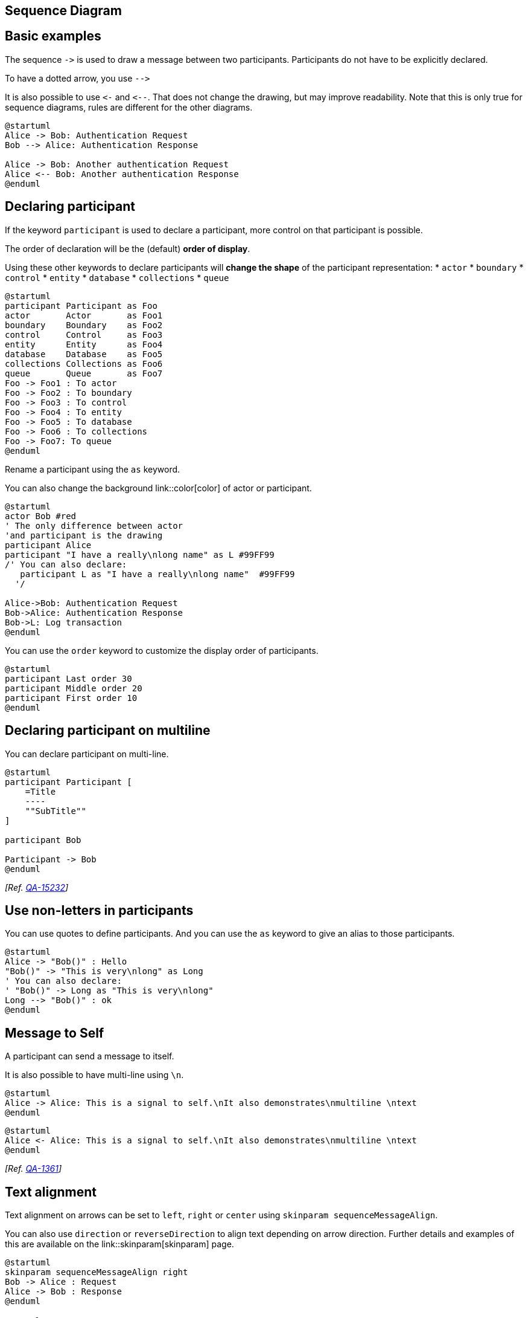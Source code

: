 == Sequence Diagram


== Basic examples
The sequence `+->+` is used to draw a message between two
participants.
Participants do not have to be explicitly declared.

To have a dotted arrow, you use `+-->+`

It is also possible to use `+<-+` and `+<--+`.
That does not change the drawing, but may improve readability.
Note that this is only true for sequence diagrams, rules are different for the other diagrams.
[plantuml]
----
@startuml
Alice -> Bob: Authentication Request
Bob --> Alice: Authentication Response

Alice -> Bob: Another authentication Request
Alice <-- Bob: Another authentication Response
@enduml
----


== Declaring participant

If the keyword `+participant+` is used to declare a participant, more control on that participant is possible.

The order of declaration will be the (default) **order of display**.

Using these other keywords to declare participants will **change the shape** of the participant representation:
* `+actor+`
* `+boundary+`
* `+control+`
* `+entity+`
* `+database+`
* `+collections+`
* `+queue+`

[plantuml]
----
@startuml
participant Participant as Foo
actor       Actor       as Foo1
boundary    Boundary    as Foo2
control     Control     as Foo3
entity      Entity      as Foo4
database    Database    as Foo5
collections Collections as Foo6
queue       Queue       as Foo7
Foo -> Foo1 : To actor 
Foo -> Foo2 : To boundary
Foo -> Foo3 : To control
Foo -> Foo4 : To entity
Foo -> Foo5 : To database
Foo -> Foo6 : To collections
Foo -> Foo7: To queue
@enduml
----

Rename a participant using the `+as+` keyword.

You can also change the background link::color[color] of
actor or participant.

[plantuml]
----
@startuml
actor Bob #red
' The only difference between actor
'and participant is the drawing
participant Alice
participant "I have a really\nlong name" as L #99FF99
/' You can also declare:
   participant L as "I have a really\nlong name"  #99FF99
  '/

Alice->Bob: Authentication Request
Bob->Alice: Authentication Response
Bob->L: Log transaction
@enduml
----

You can use the `+order+` keyword to customize the display order of participants.

[plantuml]
----
@startuml
participant Last order 30
participant Middle order 20
participant First order 10
@enduml
----


== Declaring participant on multiline

You can declare participant on multi-line.

[plantuml]
----
@startuml
participant Participant [
    =Title
    ----
    ""SubTitle""
]

participant Bob

Participant -> Bob
@enduml
----

__[Ref. https://forum.plantuml.net/15232/[QA-15232]]__


== Use non-letters in participants


You can use quotes to define participants.
And you can use the `+as+` keyword to give an alias to those participants.
[plantuml]
----
@startuml
Alice -> "Bob()" : Hello
"Bob()" -> "This is very\nlong" as Long
' You can also declare:
' "Bob()" -> Long as "This is very\nlong"
Long --> "Bob()" : ok
@enduml
----



== Message to Self

A participant can send a message to itself.

It is also possible to have multi-line using `+\n+`.

[plantuml]
----
@startuml
Alice -> Alice: This is a signal to self.\nIt also demonstrates\nmultiline \ntext
@enduml
----

[plantuml]
----
@startuml
Alice <- Alice: This is a signal to self.\nIt also demonstrates\nmultiline \ntext
@enduml
----
__[Ref. https://forum.plantuml.net/1361[QA-1361]]__


== Text alignment

Text alignment on arrows can be set to `+left+`, `+right+` or `+center+` using `+skinparam sequenceMessageAlign+`. 

You can also use `+direction+` or `+reverseDirection+` to align text depending on arrow direction. Further details and examples of this are available on the link::skinparam[skinparam] page.

[plantuml]
----
@startuml
skinparam sequenceMessageAlign right
Bob -> Alice : Request
Alice -> Bob : Response
@enduml
----

=== Text of response message below the arrow

You can put the text of the response message below the arrow, with the `+skinparam responseMessageBelowArrow true+` command.

[plantuml]
----
@startuml
skinparam responseMessageBelowArrow true
Bob -> Alice : hello
Alice -> Bob : ok
@enduml
----


== Change arrow style

You can change arrow style by several ways:
* add a final `+x+` to denote a lost message
* use `+\+` or `+/+` instead of `+<+` or `+>+` to have only the bottom or top part of the arrow
* repeat the arrow head (for example, `+>>+` or `+//+`) head to have a thin drawing
* use `+--+` instead of `+-+` to have a dotted arrow
* add a final "o" at arrow head
* use bidirectional arrow `+<->+`

[plantuml]
----
@startuml
Bob ->x Alice
Bob -> Alice
Bob ->> Alice
Bob -\ Alice
Bob \\- Alice
Bob //-- Alice

Bob ->o Alice
Bob o\\-- Alice

Bob <-> Alice
Bob <->o Alice
@enduml
----



== Change arrow color

You can change the color of individual arrows using the following notation:
[plantuml]
----
@startuml
Bob -[#red]> Alice : hello
Alice -[#0000FF]->Bob : ok
@enduml
----



== Message sequence numbering


The keyword `+autonumber+` is used to
automatically add an incrementing number to messages.

[plantuml]
----
@startuml
autonumber
Bob -> Alice : Authentication Request
Bob <- Alice : Authentication Response
@enduml
----

You can specify a startnumber with `+autonumber <start>+` , and
also an increment with `+autonumber <start> <increment>+`.


[plantuml]
----
@startuml
autonumber
Bob -> Alice : Authentication Request
Bob <- Alice : Authentication Response

autonumber 15
Bob -> Alice : Another authentication Request
Bob <- Alice : Another authentication Response

autonumber 40 10
Bob -> Alice : Yet another authentication Request
Bob <- Alice : Yet another authentication Response

@enduml
----


You can specify a format for your number by using between double-quote.

The formatting is done with the Java class `+DecimalFormat+`
(`+0+` means digit, `+#+` means digit and zero if absent).

You can use some html tag in the format.
[plantuml]
----
@startuml
autonumber "<b>[000]"
Bob -> Alice : Authentication Request
Bob <- Alice : Authentication Response

autonumber 15 "<b>(<u>##</u>)"
Bob -> Alice : Another authentication Request
Bob <- Alice : Another authentication Response

autonumber 40 10 "<font color=red><b>Message 0  "
Bob -> Alice : Yet another authentication Request
Bob <- Alice : Yet another authentication Response

@enduml
----

You can also use `+autonumber stop+` and
`+autonumber resume <increment> <format>+` to respectively pause and resume
automatic numbering.

[plantuml]
----
@startuml
autonumber 10 10 "<b>[000]"
Bob -> Alice : Authentication Request
Bob <- Alice : Authentication Response

autonumber stop
Bob -> Alice : dummy

autonumber resume "<font color=red><b>Message 0  "
Bob -> Alice : Yet another authentication Request
Bob <- Alice : Yet another authentication Response

autonumber stop
Bob -> Alice : dummy

autonumber resume 1 "<font color=blue><b>Message 0  "
Bob -> Alice : Yet another authentication Request
Bob <- Alice : Yet another authentication Response
@enduml
----

Your startnumber can also be a 2 or 3 digit sequence using a field delimiter such as `+.+`, `+;+`, `+,+`, `+:+` or a mix of these. For example: `+1.1.1+` or `+1.1:1+`.

Automatically the last digit will increment.

To increment the first digit, use: `+autonumber inc A+`. To increment the second digit, use: `+autonumber inc B+`. 

[plantuml]
----
@startuml
autonumber 1.1.1
Alice -> Bob: Authentication request
Bob --> Alice: Response

autonumber inc A
'Now we have 2.1.1
Alice -> Bob: Another authentication request
Bob --> Alice: Response

autonumber inc B
'Now we have 2.2.1
Alice -> Bob: Another authentication request
Bob --> Alice: Response

autonumber inc A
'Now we have 3.1.1
Alice -> Bob: Another authentication request
autonumber inc B
'Now we have 3.2.1
Bob --> Alice: Response
@enduml
----


You can also use the value of `+autonumber+` with the `+%autonumber%+` variable:
[plantuml]
----
@startuml
autonumber 10
Alice -> Bob
note right
  the <U+0025>autonumber<U+0025> works everywhere.
  Here, its value is ** %autonumber% **
end note
Bob --> Alice: //This is the response %autonumber%//
@enduml
----
__[Ref. https://forum.plantuml.net/7119/create-links-after-creating-a-diagram?show=7137#a7137[QA-7119]]__


== Page Title, Header and Footer

The `+title+` keyword is used to add a title to the page.

Pages can display headers and footers using `+header+` and `+footer+`.

[plantuml]
----
@startuml

header Page Header
footer Page %page% of %lastpage%

title Example Title

Alice -> Bob : message 1
Alice -> Bob : message 2

@enduml
----




== Splitting diagrams


The `+newpage+` keyword is used to split a diagram into several images.

You can put a title for the new page just after the `+newpage+`
keyword.  This title overrides the previously specified title if any.

This is very handy with __Word__ to print long diagram on
several pages.

(Note: this really does work.  Only the first page is shown below, but it is a display artifact.)

[plantuml]
----
@startuml

Alice -> Bob : message 1
Alice -> Bob : message 2

newpage

Alice -> Bob : message 3
Alice -> Bob : message 4

newpage A title for the\nlast page

Alice -> Bob : message 5
Alice -> Bob : message 6
@enduml
----



== Grouping message


It is possible to group messages together using the following
keywords:
* `+alt/else+`
* `+opt+`
* `+loop+`
* `+par+`
* `+break+`
* `+critical+`
* `+group+`, followed by a text to be displayed


It is possible to add a text that will be displayed into the
header (for `+group+`, see next paragraph __'Secondary group label'__).

The `+end+` keyword is used to close the group.

Note that it is possible to nest groups.

[plantuml]
----
@startuml
Alice -> Bob: Authentication Request

alt successful case

    Bob -> Alice: Authentication Accepted

else some kind of failure

    Bob -> Alice: Authentication Failure
    group My own label
    Alice -> Log : Log attack start
        loop 1000 times
            Alice -> Bob: DNS Attack
        end
    Alice -> Log : Log attack end
    end

else Another type of failure

   Bob -> Alice: Please repeat

end
@enduml
----


== Secondary group label

For `+group+`, it is possible to add, between`+[+` and `+]+`, a secondary text or label that will be displayed into the header.

[plantuml]
----
@startuml
Alice -> Bob: Authentication Request
Bob -> Alice: Authentication Failure
group My own label [My own label 2]
    Alice -> Log : Log attack start
    loop 1000 times
        Alice -> Bob: DNS Attack
    end
    Alice -> Log : Log attack end
end
@enduml
----

__[Ref. https://forum.plantuml.net/2503[QA-2503]]__


== Notes on messages

It is possible to put notes on message using the `+note left+`
or `+note right+` keywords __just after the message__.

You can have a multi-line note using the `+end note+`
keywords.

[plantuml]
----
@startuml
Alice->Bob : hello
note left: this is a first note

Bob->Alice : ok
note right: this is another note

Bob->Bob : I am thinking
note left
a note
can also be defined
on several lines
end note
@enduml
----



== Some other notes


It is also possible to place notes relative to participant with `+note left of+` , `+note right of+` or `+note over+` keywords.

It is possible to highlight a note by changing its background link::color[color].

You can also have a multi-line note using the `+end note+` keywords.

[plantuml]
----
@startuml
participant Alice
participant Bob
note left of Alice #aqua
This is displayed
left of Alice.
end note

note right of Alice: This is displayed right of Alice.

note over Alice: This is displayed over Alice.

note over Alice, Bob #FFAAAA: This is displayed\n over Bob and Alice.

note over Bob, Alice
This is yet another
example of
a long note.
end note
@enduml
----


== Changing notes shape [hnote, rnote]

You can use `+hnote+` and `+rnote+` keywords
to change note shapes :
* `+hnote+` for hexagonal note;
* `+rnote+` for rectangle note.
[plantuml]
----
@startuml
caller -> server : conReq
hnote over caller : idle
caller <- server : conConf
rnote over server
 "r" as rectangle
 "h" as hexagon
endrnote
rnote over server
 this is
 on several
 lines
endrnote
hnote over caller
 this is
 on several
 lines
endhnote
@enduml
----

__[Ref. https://forum.plantuml.net/1765/is-it-possible-to-have-different-shapes-for-notes?show=1806#c1806[QA-1765]]__


== Note over all participants [across]

You can directly make a note over all participants, with the syntax:
* `+note across: note_description+`

[plantuml]
----
@startuml
Alice->Bob:m1
Bob->Charlie:m2
note over Alice, Charlie: Old method for note over all part. with:\n ""note over //FirstPart, LastPart//"".
note across: New method with:\n""note across""
Bob->Alice
hnote across:Note across all part.
@enduml
----

__[Ref. https://forum.plantuml.net/9738[QA-9738]]__


== Several notes aligned at the same level [/]

You can make several notes aligned at the same level, with the syntax `+/+`:
* without `+/+` __(by default, the notes are not aligned)__
[plantuml]
----
@startuml
note over Alice : initial state of Alice
note over Bob : initial state of Bob
Bob -> Alice : hello
@enduml
----

* with `+/+` __(the notes are aligned)__
[plantuml]
----
@startuml
note over Alice : initial state of Alice
/ note over Bob : initial state of Bob
Bob -> Alice : hello
@enduml
----

__[Ref. https://forum.plantuml.net/354[QA-354]]__


== Creole and HTML

link::creole[It is also possible to use creole formatting:]

[plantuml]
----
@startuml
participant Alice
participant "The **Famous** Bob" as Bob

Alice -> Bob : hello --there--
... Some ~~long delay~~ ...
Bob -> Alice : ok
note left
  This is **bold**
  This is //italics//
  This is ""monospaced""
  This is --stroked--
  This is __underlined__
  This is ~~waved~~
end note

Alice -> Bob : A //well formatted// message
note right of Alice
 This is <back:cadetblue><size:18>displayed</size></back>
 __left of__ Alice.
end note
note left of Bob
 <u:red>This</u> is <color #118888>displayed</color>
 **<color purple>left of</color> <s:red>Alice</strike> Bob**.
end note
note over Alice, Bob
 <w:#FF33FF>This is hosted</w> by <img sourceforge.jpg>
end note
@enduml
----



== Divider or separator


If you want, you can split a diagram using `+==+` separator to
divide your diagram into logical steps.
[plantuml]
----
@startuml

== Initialization ==

Alice -> Bob: Authentication Request
Bob --> Alice: Authentication Response

== Repetition ==

Alice -> Bob: Another authentication Request
Alice <-- Bob: another authentication Response

@enduml
----


== Reference

You can use reference in a diagram, using the keyword `+ref over+`.
[plantuml]
----
@startuml
participant Alice
actor Bob

ref over Alice, Bob : init

Alice -> Bob : hello

ref over Bob
  This can be on
  several lines
end ref
@enduml
----



== Delay

You can use `+...+` to indicate a delay in the diagram.
And it is also possible to put a message with this delay.
[plantuml]
----
@startuml

Alice -> Bob: Authentication Request
...
Bob --> Alice: Authentication Response
...5 minutes later...
Bob --> Alice: Good Bye !

@enduml
----


== Text wrapping

To break long messages, you can manually add `+\n+` in your text.

Another option is to use `+maxMessageSize+` setting:

[plantuml]
----
@startuml
skinparam maxMessageSize 50
participant a
participant b
a -> b :this\nis\nmanually\ndone
a -> b :this is a very long message on several words
@enduml
----


== Space


You can use `+|||+` to indicate some spacing in the diagram.

It is also possible to specify a number of pixel to be used.
[plantuml]
----
@startuml

Alice -> Bob: message 1
Bob --> Alice: ok
|||
Alice -> Bob: message 2
Bob --> Alice: ok
||45||
Alice -> Bob: message 3
Bob --> Alice: ok

@enduml
----



== Lifeline Activation and Destruction

The `+activate+` and `+deactivate+` are used to denote
participant activation.

Once a participant is activated, its lifeline appears.

The `+activate+` and `+deactivate+` apply on
the previous message.

The `+destroy+` denote the end of the lifeline of a
participant.

[plantuml]
----
@startuml
participant User

User -> A: DoWork
activate A

A -> B: << createRequest >>
activate B

B -> C: DoWork
activate C
C --> B: WorkDone
destroy C

B --> A: RequestCreated
deactivate B

A -> User: Done
deactivate A

@enduml
----


Nested lifeline can be used, and it is possible to add a link::color[color] on the lifeline.

[plantuml]
----
@startuml
participant User

User -> A: DoWork
activate A #FFBBBB

A -> A: Internal call
activate A #DarkSalmon

A -> B: << createRequest >>
activate B

B --> A: RequestCreated
deactivate B
deactivate A
A -> User: Done
deactivate A

@enduml
----

Autoactivation is possible and works with the return keywords:

[plantuml]
----
@startuml
autoactivate on
alice -> bob : hello
bob -> bob : self call
bill -> bob #005500 : hello from thread 2
bob -> george ** : create
return done in thread 2
return rc
bob -> george !! : delete
return success

@enduml
----


== Return

Command `+return+` generates a return message with optional text label.

The return point is that which caused the most recent life-line activation.

The syntax is `+return label+` where `+label+` if provided is any string acceptable for conventional messages.


[plantuml]
----
@startuml
Bob -> Alice : hello
activate Alice
Alice -> Alice : some action
return bye
@enduml
----



== Participant creation


You can use the `+create+` keyword just before the first
reception of a message to emphasize the fact that this message is
actually __creating__ this new object.
[plantuml]
----
@startuml
Bob -> Alice : hello

create Other
Alice -> Other : new

create control String
Alice -> String
note right : You can also put notes!

Alice --> Bob : ok

@enduml
----



== Shortcut syntax for activation, deactivation, creation


Immediately after specifying the target participant, the following syntax can be used:

* `++++` Activate the target (optionally a link::color[color] may follow this)
* `+--+` Deactivate the source
* `+**+` Create an instance of the target
* `+!!+` Destroy an instance of the target

[plantuml]
----
@startuml
alice -> bob ++ : hello
bob -> bob ++ : self call
bob -> bib ++  #005500 : hello
bob -> george ** : create
return done
return rc
bob -> george !! : delete
return success
@enduml
----

Then you can mix activation and deactivation, on same line:
[plantuml]
----
@startuml
alice   ->  bob     ++   : hello1
bob     ->  charlie --++ : hello2
charlie --> alice   --   : ok
@enduml
----

[plantuml]
----
@startuml
@startuml
alice -> bob   --++ #gold: hello
bob   -> alice --++ #gold: you too
alice -> bob   --: step1
alice -> bob   : step2
@enduml
@enduml
----

__[Ref. https://forum.plantuml.net/4834/activation-shorthand-for-sequence-diagrams?show=13054#c13054[QA-4834], https://forum.plantuml.net/9573[QA-9573] and https://forum.plantuml.net/13234[QA-13234]]__


== Incoming and outgoing messages

You can use incoming or outgoing arrows if you want to focus on a part
of the diagram.

Use square brackets to denote the left "`+[+`" or the
right "`+]+`" side of the diagram.
[plantuml]
----
@startuml
[-> A: DoWork

activate A

A -> A: Internal call
activate A

A ->] : << createRequest >>

A<--] : RequestCreated
deactivate A
[<- A: Done
deactivate A
@enduml
----


You can also have the following syntax:
[plantuml]
----
@startuml
participant Alice
participant Bob #lightblue
Alice -> Bob
Bob -> Carol
...
[-> Bob
[o-> Bob
[o->o Bob
[x-> Bob
...
[<- Bob
[x<- Bob
...
Bob ->]
Bob ->o]
Bob o->o]
Bob ->x]
...
Bob <-]
Bob x<-]

@enduml
----


== Short arrows for incoming and outgoing messages

You can have **short** arrows with using `+?+`.

[plantuml]
----
@startuml
?-> Alice    : ""?->""\n**short** to actor1
[-> Alice    : ""[->""\n**from start** to actor1
[-> Bob      : ""[->""\n**from start** to actor2
?-> Bob      : ""?->""\n**short** to actor2
Alice ->]    : ""->]""\nfrom actor1 **to end**
Alice ->?    : ""->?""\n**short** from actor1
Alice -> Bob : ""->"" \nfrom actor1 to actor2
@enduml
----

__[Ref. https://forum.plantuml.net/310[QA-310]]__


== Anchors and Duration



With `+teoz+` it is possible to add anchors to the diagram and use the anchors to specify duration time.
[plantuml]
----
@startuml
!pragma teoz true

{start} Alice -> Bob : start doing things during duration
Bob -> Max : something
Max -> Bob : something else
{end} Bob -> Alice : finish

{start} <-> {end} : some time

@enduml
----

You can use the `+-P+` link::command-line[command-line] option to specify the pragma:
----
java -jar plantuml.jar -Pteoz=true
----
__[Ref. https://github.com/plantuml/plantuml/issues/582[issue-582]]__


== Stereotypes and Spots



It is possible to add stereotypes to participants using `+<<+`
and `+>>+`.

In the stereotype, you can add a spotted character
in a colored circle using the syntax `+(X,color)+`.
[plantuml]
----
@startuml

participant "Famous Bob" as Bob << Generated >>
participant Alice << (C,#ADD1B2) Testable >>

Bob->Alice: First message

@enduml
----

By default, the __guillemet__ character is used to display the stereotype.
You can change this behavious using the skinparam `+guillemet+`:

[plantuml]
----
@startuml

skinparam guillemet false
participant "Famous Bob" as Bob << Generated >>
participant Alice << (C,#ADD1B2) Testable >>

Bob->Alice: First message

@enduml
----

[plantuml]
----
@startuml

participant Bob << (C,#ADD1B2) >>
participant Alice << (C,#ADD1B2) >>

Bob->Alice: First message

@enduml
----



== More information on titles

You can use link::creole[creole formatting] in the title.

[plantuml]
----
@startuml

title __Simple__ **communication** example

Alice -> Bob: Authentication Request
Bob -> Alice: Authentication Response

@enduml
----
You can add newline using `+\n+` in the title description.
[plantuml]
----
@startuml

title __Simple__ communication example\non several lines

Alice -> Bob: Authentication Request
Bob -> Alice: Authentication Response

@enduml
----
You can also define title on several lines using `+title+`
and `+end title+` keywords.
[plantuml]
----
@startuml

title
 <u>Simple</u> communication example
 on <i>several</i> lines and using <font color=red>html</font>
 This is hosted by <img:sourceforge.jpg>
end title

Alice -> Bob: Authentication Request
Bob -> Alice: Authentication Response

@enduml
----



== Participants encompass



It is possible to draw a box around some participants, using `+box+`
and `+end box+` commands.

You can add an optional title or a
optional background color, after the `+box+` keyword.

[plantuml]
----
@startuml

box "Internal Service" #LightBlue
participant Bob
participant Alice
end box
participant Other

Bob -> Alice : hello
Alice -> Other : hello

@enduml
----


It is also possible to nest boxes - to draw a box within a box - when using the teoz rendering engine, for example:

[plantuml]
----
@startuml

!pragma teoz true
box "Internal Service" #LightBlue
participant Bob
box "Subteam"
participant Alice
participant John
end box

end box
participant Other

Bob -> Alice : hello
Alice -> John : hello
John -> Other: Hello

@enduml
----


== Removing Foot Boxes

You can use the `+hide footbox+` keywords to remove the foot boxes
of the diagram.

[plantuml]
----
@startuml

hide footbox
title Foot Box removed

Alice -> Bob: Authentication Request
Bob --> Alice: Authentication Response

@enduml
----



== Skinparam


You can use the link::skinparam[skinparam]
command to change colors and fonts for the drawing.


You can use this command:
* In the diagram definition, like any other commands,
* In an link::preprocessing[included file],
* In a configuration file, provided in the link::command-line[command line] or the link::ant-task[ANT task].

You can also change other rendering parameter, as seen in the following examples:

[plantuml]
----
@startuml
skinparam sequenceArrowThickness 2
skinparam roundcorner 20
skinparam maxmessagesize 60
skinparam sequenceParticipant underline

actor User
participant "First Class" as A
participant "Second Class" as B
participant "Last Class" as C

User -> A: DoWork
activate A

A -> B: Create Request
activate B

B -> C: DoWork
activate C
C --> B: WorkDone
destroy C

B --> A: Request Created
deactivate B

A --> User: Done
deactivate A

@enduml
----

[plantuml]
----
@startuml
skinparam backgroundColor #EEEBDC
skinparam handwritten true

skinparam sequence {
ArrowColor DeepSkyBlue
ActorBorderColor DeepSkyBlue
LifeLineBorderColor blue
LifeLineBackgroundColor #A9DCDF

ParticipantBorderColor DeepSkyBlue
ParticipantBackgroundColor DodgerBlue
ParticipantFontName Impact
ParticipantFontSize 17
ParticipantFontColor #A9DCDF

ActorBackgroundColor aqua
ActorFontColor DeepSkyBlue
ActorFontSize 17
ActorFontName Aapex
}

actor User
participant "First Class" as A
participant "Second Class" as B
participant "Last Class" as C

User -> A: DoWork
activate A

A -> B: Create Request
activate B

B -> C: DoWork
activate C
C --> B: WorkDone
destroy C

B --> A: Request Created
deactivate B

A --> User: Done
deactivate A

@enduml
----




== Changing padding


It is possible to tune some padding settings.

[plantuml]
----
@startuml
skinparam ParticipantPadding 20
skinparam BoxPadding 10

box "Foo1"
participant Alice1
participant Alice2
end box
box "Foo2"
participant Bob1
participant Bob2
end box
Alice1 -> Bob1 : hello
Alice1 -> Out : out
@enduml
----




== Appendix: Examples of all arrow type

=== Normal arrow
[plantuml]
----
@startuml
participant Alice as a
participant Bob   as b
a ->     b : ""->   ""
a ->>    b : ""->>  ""
a -\     b : ""-\   ""
a -\\    b : ""-\\\\""
a -/     b : ""-/   ""
a -//    b : ""-//  ""
a ->x    b : ""->x  ""
a x->    b : ""x->  ""
a o->    b : ""o->  ""
a ->o    b : ""->o  ""
a o->o   b : ""o->o ""
a <->    b : ""<->  ""
a o<->o  b : ""o<->o""
a x<->x  b : ""x<->x""
a ->>o   b : ""->>o ""
a -\o    b : ""-\o  ""
a -\\o   b : ""-\\\\o""
a -/o    b : ""-/o  ""
a -//o   b : ""-//o ""
a x->o   b : ""x->o ""
@enduml
----

=== Itself arrow
[plantuml]
----
@startuml
participant Alice as a
participant Bob   as b
a ->     a : ""->   ""
a ->>    a : ""->>  ""
a -\     a : ""-\   ""
a -\\    a : ""-\\\\""
a -/     a : ""-/   ""
a -//    a : ""-//  ""
a ->x    a : ""->x  ""
a x->    a : ""x->  ""
a o->    a : ""o->  ""
a ->o    a : ""->o  ""
a o->o   a : ""o->o ""
a <->    a : ""<->  ""
a o<->o  a : ""o<->o""
a x<->x  a : ""x<->x""
a ->>o   a : ""->>o ""
a -\o    a : ""-\o  ""
a -\\o   a : ""-\\\\o""
a -/o    a : ""-/o  ""
a -//o   a : ""-//o ""
a x->o   a : ""x->o ""
@enduml
----

=== Incoming and outgoing messages (with '[', ']')
==== Incoming messages (with '[')
[plantuml]
----
@startuml
participant Alice as a
participant Bob   as b
[->      b : ""[->   ""
[->>     b : ""[->>  ""
[-\      b : ""[-\   ""
[-\\     b : ""[-\\\\""
[-/      b : ""[-/   ""
[-//     b : ""[-//  ""
[->x     b : ""[->x  ""
[x->     b : ""[x->  ""
[o->     b : ""[o->  ""
[->o     b : ""[->o  ""
[o->o    b : ""[o->o ""
[<->     b : ""[<->  ""
[o<->o   b : ""[o<->o""
[x<->x   b : ""[x<->x""
[->>o    b : ""[->>o ""
[-\o     b : ""[-\o  ""
[-\\o    b : ""[-\\\\o""
[-/o     b : ""[-/o  ""
[-//o    b : ""[-//o ""
[x->o    b : ""[x->o ""
@enduml
----

==== Outgoing messages (with ']')
[plantuml]
----
@startuml
participant Alice as a
participant Bob   as b
a ->]      : ""->]   ""
a ->>]     : ""->>]  ""
a -\]      : ""-\]   ""
a -\\]     : ""-\\\\]""
a -/]      : ""-/]   ""
a -//]     : ""-//]  ""
a ->x]     : ""->x]  ""
a x->]     : ""x->]  ""
a o->]     : ""o->]  ""
a ->o]     : ""->o]  ""
a o->o]    : ""o->o] ""
a <->]     : ""<->]  ""
a o<->o]   : ""o<->o]""
a x<->x]   : ""x<->x]""
a ->>o]    : ""->>o] ""
a -\o]     : ""-\o]  ""
a -\\o]    : ""-\\\\o]""
a -/o]     : ""-/o]  ""
a -//o]    : ""-//o] ""
a x->o]    : ""x->o] ""
@enduml
----

=== Short incoming and outgoing messages (with '?')
==== Short incoming (with '?')
[plantuml]
----
@startuml
participant Alice as a
participant Bob   as b
a ->     b : //Long long label//
?->      b : ""?->   ""
?->>     b : ""?->>  ""
?-\      b : ""?-\   ""
?-\\     b : ""?-\\\\""
?-/      b : ""?-/   ""
?-//     b : ""?-//  ""
?->x     b : ""?->x  ""
?x->     b : ""?x->  ""
?o->     b : ""?o->  ""
?->o     b : ""?->o  ""
?o->o    b : ""?o->o ""
?<->     b : ""?<->  ""
?o<->o   b : ""?o<->o""
?x<->x   b : ""?x<->x""
?->>o    b : ""?->>o ""
?-\o     b : ""?-\o  ""
?-\\o    b : ""?-\\\\o ""
?-/o     b : ""?-/o  ""
?-//o    b : ""?-//o ""
?x->o    b : ""?x->o ""
@enduml
----

==== Short outgoing (with '?')
[plantuml]
----
@startuml
participant Alice as a
participant Bob   as b
a ->     b : //Long long label//
a ->?      : ""->?   ""
a ->>?     : ""->>?  ""
a -\?      : ""-\?   ""
a -\\?     : ""-\\\\?""
a -/?      : ""-/?   ""
a -//?     : ""-//?  ""
a ->x?     : ""->x?  ""
a x->?     : ""x->?  ""
a o->?     : ""o->?  ""
a ->o?     : ""->o?  ""
a o->o?    : ""o->o? ""
a <->?     : ""<->?  ""
a o<->o?   : ""o<->o?""
a x<->x?   : ""x<->x?""
a ->>o?    : ""->>o? ""
a -\o?     : ""-\o?  ""
a -\\o?    : ""-\\\\o?""
a -/o?     : ""-/o?  ""
a -//o?    : ""-//o? ""
a x->o?    : ""x->o? ""
@enduml
----


== Specific SkinParameter

=== By default
[plantuml]
----
@startuml
Bob -> Alice : hello
Alice -> Bob : ok
@enduml
----

=== LifelineStrategy 

* nosolid __(by default)__
[plantuml]
----
@startuml
skinparam lifelineStrategy nosolid
Bob -> Alice : hello
Alice -> Bob : ok
@enduml
----
__[Ref. https://forum.plantuml.net/9016/[QA-9016]]__

* solid
In order to have solid life line in sequence diagrams, you can use: `+skinparam lifelineStrategy solid+`
[plantuml]
----
@startuml
skinparam lifelineStrategy solid
Bob -> Alice : hello
Alice -> Bob : ok
@enduml
----

__[Ref. https://forum.plantuml.net/2794[QA-2794]]__

=== style strictuml
To be conform to strict UML (__for arrow style: emits triangle rather than sharp arrowheads__), you can use:
* `+skinparam style strictuml+`
[plantuml]
----
@startuml
skinparam style strictuml
Bob -> Alice : hello
Alice -> Bob : ok
@enduml
----
__[Ref. https://forum.plantuml.net/1047[QA-1047]]__


== Hide unlinked participant 

By default, all participants are displayed.
[plantuml]
----
@startuml
participant Alice
participant Bob
participant Carol

Alice -> Bob : hello
@enduml
----

But you can `+hide unlinked+` participant.
[plantuml]
----
@startuml
hide unlinked
participant Alice
participant Bob
participant Carol

Alice -> Bob : hello
@enduml
----


__[Ref. https://forum.plantuml.net/4247[QA-4247]]__


== Color a group message


It is possible to link::color[color] a group messages:

[plantuml]
----
@startuml
Alice -> Bob: Authentication Request
alt#Gold #LightBlue Successful case
    Bob -> Alice: Authentication Accepted
else #Pink Failure
    Bob -> Alice: Authentication Rejected
end
@enduml
----
__[Ref. https://forum.plantuml.net/4750[QA-4750] and https://forum.plantuml.net/6410[QA-6410]]__


== Mainframe

[plantuml]
----
@startuml
mainframe This is a **mainframe**
Alice->Bob : Hello
@enduml
----

__[Ref. https://forum.plantuml.net/4019[QA-4019] and https://github.com/plantuml/plantuml/issues/148[Issue#148]]__


== Slanted or odd arrows 

You can use the `+(nn)+` option (before or after arrow) to make the arrows slanted, where __nn__ is the number of shift pixels.

__[Available only after v1.2022.6beta+]__

[plantuml]
----
@startuml
A ->(10) B: text 10
B ->(10) A: text 10

A ->(10) B: text 10
A (10)<- B: text 10
@enduml
----

[plantuml]
----
@startuml
A ->(40) B++: Rq
B -->(20) A--: Rs
@enduml
----
__[Ref. https://forum.plantuml.net/14145/plantuml-draw-odd-line[QA-14145]]__

[plantuml]
----
@startuml
!pragma teoz true
A ->(50) C: Starts\nwhen 'B' sends
& B ->(25) C: \nBut B's message\n arrives before A's
@enduml
----
__[Ref. https://forum.plantuml.net/6684/non-instantaneous-messages-in-sequence-diagram[QA-6684]]__

[plantuml]
----
@startuml
!pragma teoz true

S1 ->(30) S2: msg 1\n
& S2 ->(30) S1: msg 2

note left S1: msg\nS2 to S1
& note right S2: msg\nS1 to S2
@enduml
----
__[Ref. https://forum.plantuml.net/1072/sequence-diagram-crossed-arrows[QA-1072]]__


